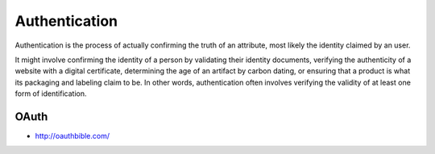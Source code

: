 Authentication
==============

Authentication is the process of actually confirming the truth of an attribute, most likely the identity claimed by an user.

It might involve confirming the identity of a person by validating their identity documents, verifying the authenticity
of a website with a digital certificate, determining the age of an artifact by carbon dating, or ensuring that a product
is what its packaging and labeling claim to be. In other words, authentication often involves verifying the validity of at
least one form of identification.

OAuth
:::::

* http://oauthbible.com/

